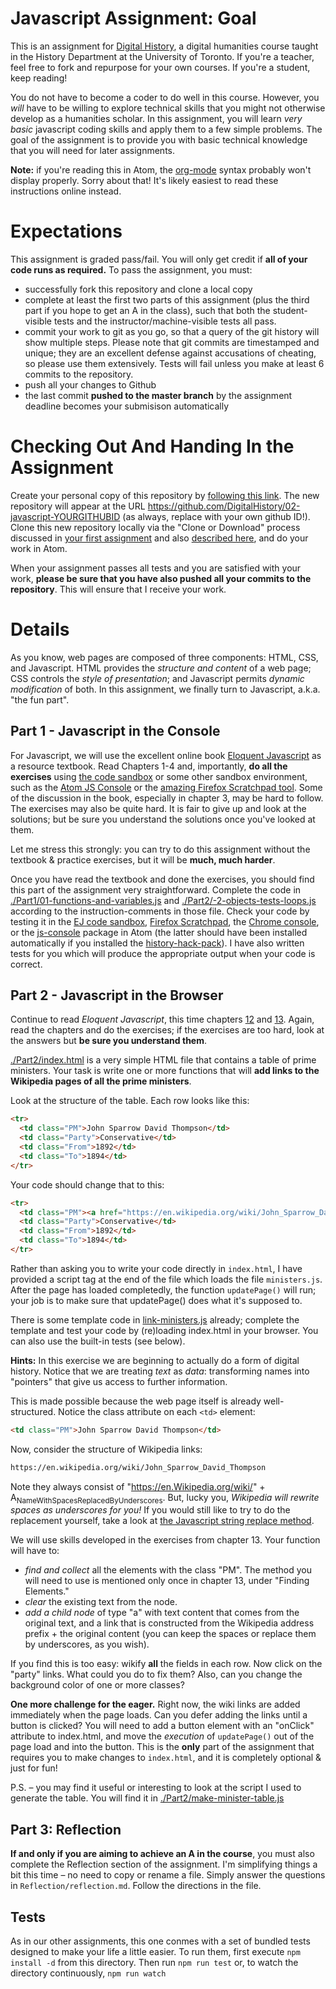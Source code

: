 * Javascript Assignment: Goal
This is an assignment for [[http://digital.hackinghistory.ca][Digital History]], a digital humanities course taught in the History Department at the University of Toronto.  If you're a teacher, feel free to fork and repurpose for your own courses.  If you're a student, keep reading!

You do not have to become a coder to do well in this course.  However, you /will/ have to be willing to explore technical skills that you might not otherwise develop as a humanities scholar.  In this assignment, you will learn /very basic/ javascript coding skills and apply them to a few simple problems. The goal of the assignment is to provide you with basic technical knowledge that you will need for later assignments.  

*Note:* if you're reading this in Atom, the [[https://orgmode.org/][org-mode]] syntax probably won't display properly. Sorry about that! It's likely easiest to read these instructions online instead. 

* Expectations
This assignment is graded pass/fail. You will only get credit if *all of your code runs as required.* To pass the assignment, you must:
- successfully fork this repository and clone a local copy
- complete at least the first two parts of this assignment (plus the third part if you hope to get an A in the class), such that both the student-visible tests and the instructor/machine-visible tests all pass.
- commit your work to git as you go, so that a query of the git history will show multiple steps. Please note that git commits are timestamped and unique; they are an excellent defense against accusations of cheating, so please use them extensively. Tests will fail unless you make at least 6 commits to the repository.
- push all your changes to Github
- the last commit *pushed to the master branch* by the assignment deadline becomes your submisison automatically

* Checking Out And Handing In the Assignment

Create your personal copy of this repository by [[https://classroom.github.com/a/19n88aAV][following this link]]. The new repository will appear at the URL https://github.com/DigitalHistory/02-javascript-YOURGITHUBID (as always, replace with your own github ID!).  Clone this new repository locally via the "Clone or Download" process discussed in [[https://github.com/DigitalHistory/assignment-00-git-and-github/][your first assignment]] and also [[https://help.github.com/articles/cloning-a-repository/][described here]], and do your work in Atom. 

When your assignment passes all tests and you are satisfied with your work, *please be sure that you have also pushed all your commits to the repository*. This will ensure that I receive your work.

* Details

As you know, web pages are composed of three components:  HTML, CSS, and Javascript.  HTML provides the /structure and content/ of a web page; CSS controls the /style of presentation/; and Javascript permits /dynamic modification/ of both.  In this assignment, we finally turn to Javascript, a.k.a. "the fun part".   
** Part 1 - Javascript in the Console  
For Javascript, we will use the excellent online book [[http://eloquentjavascript.net/][Eloquent Javascript]] as a resource textbook. Read Chapters 1-4 and, importantly, *do all the exercises* using [[http://eloquentjavascript.net/code/][the code sandbox]] or some other sandbox environment, such as the [[https://atom.io/packages/atom-js-console][Atom JS Console]] or the [[https://developer.mozilla.org/en-US/docs/Tools/Scratchpad][amazing Firefox Scratchpad tool]].  Some of the discussion in the book, especially in chapter 3, may be hard to follow. The exercises may also be quite hard. It is fair to give up and look at the solutions; but be sure you understand the solutions once you've looked at them.

Let me stress this strongly: you can try to do this assignment without the textbook & practice exercises, but it will be *much, much harder*. 

Once you have read the textbook and done the exercises, you should find this part of the assignment very straightforward. Complete the code in [[./Part1/01-functions-and-variables.js]]  and [[./Part2/-2-objects-tests-loops.js]] according to the instruction-comments in those file.  Check your code by testing it in the [[http://eloquentjavascript.net/code/][EJ code sandbox]], [[https://developer.mozilla.org/en/docs/Tools/Scratchpad][Firefox Scratchpad]], the [[https://developers.google.com/web/tools/chrome-devtools/debug/console/][Chrome console]], or the [[https://atom.io/packages/atom-js-console][js-console]] package in Atom (the latter should have been installed automatically if you installed the [[https://atom.io/packages/history-hack-pack][history-hack-pack]]).  I have also written tests for you which will produce the appropriate output when your code is correct.  


** Part 2 - Javascript in the Browser
Continue to read /Eloquent Javascript/, this time chapters [[http://www.eloquentjavascript.net/12_browser.html][12]] and [[http://eloquentjavascript.net/13_dom.html][13]]. Again, read the chapters and do the exercises; if the exercises are too hard, look at the answers but *be sure you understand them*.  

[[./Part2/index.html]] is a very simple HTML file that contains a table of prime ministers.  Your task is write one or more functions that will *add links to the Wikipedia pages of all the prime ministers*.  

Look at the structure of the table. Each row looks like this:

#+BEGIN_SRC html
      <tr>
        <td class="PM">John Sparrow David Thompson</td>
        <td class="Party">Conservative</td>
        <td class="From">1892</td>
        <td class="To">1894</td>
      </tr>
#+END_SRC

Your code should change that to this:
#+BEGIN_SRC html
      <tr>
        <td class="PM"><a href="https://en.wikipedia.org/wiki/John_Sparrow_David_Thompson">John Sparrow David Thompson</a></td>
        <td class="Party">Conservative</td>
        <td class="From">1892</td>
        <td class="To">1894</td>
      </tr>

#+END_SRC

Rather than asking you to write your code directly in ~index.html~, I have provided a script tag at the end of the file which loads the file ~ministers.js~. After the page has loaded completedly, the function ~updatePage()~ will run; your job is to make sure that updatePage() does what it's supposed to.  

There is some template code in [[./Part2/link-ministers.js][link-ministers.js]] already; complete the template and test your code by (re)loading index.html in your browser. You can also use the built-in tests (see below).

*Hints:* In this exercise we are beginning to actually do a form of digital history. Notice that we are treating /text/ as /data/: transforming names into "pointers" that give us access to further information.  

This is made possible because the web page itself is already well-structured.  Notice the class attribute on each ~<td>~ element:
#+BEGIN_SRC html
<td class="PM">John Sparrow David Thompson</td>
#+END_SRC

Now, consider the structure of Wikipedia links:

#+BEGIN_SRC html
https://en.wikipedia.org/wiki/John_Sparrow_David_Thompson
#+END_SRC

Note they always consist of "https://en.Wikipedia.org/wiki/" + A_Name_With_Spaces_Replaced_By_Underscores.  But, lucky you, /Wikipedia will rewrite spaces as underscores for you!/ If you would still like to try to do the replacement yourself, take a look at [[http://www.w3schools.com/jsref/jsref_replace.asp][the Javascript string replace method]].  

We will use skills developed in the exercises from chapter 13. Your function will have to:
- /find and collect/ all the elements with the class "PM". The method you will need to use is mentioned only once in chapter 13, under "Finding Elements."
- /clear/ the existing text from the node.
- /add a child node/ of type "a" with text content that comes from the original text, and a link that is constructed from the Wikipedia address prefix + the original content (you can keep the spaces or replace them by underscores, as you wish).  

If you find this is too easy: wikify *all* the fields in each row.  Now click on the "party" links. What could you do to fix them? Also, can you change the background color of one or more classes? 

*One more challenge for the eager.* Right now, the wiki links are added immediately when the page loads. Can you defer adding the links until a button is clicked? You will need to add a button element with an "onClick" attribute to index.html, and move the /execution/ of ~updatePage()~ out of the page load and into the button. This is the *only* part of the assignment that requires you to make changes to ~index.html~, and it is completely optional & just for fun!

P.S. -- you may find it useful or interesting to look at the script I used to generate the table. You will find it in [[./Part2/make-minister-table.js]]

** Part 3: Reflection
*If and only if you are aiming to achieve an A in the course*, you must also complete the Reflection section of the assignment.  I'm simplifying things a bit this time -- no need to copy or rename a file. Simply answer the questions in ~Reflection/reflection.md~.  Follow the directions in the file. 

** Tests
As in our other assignments, this one conmes with a set of bundled tests designed to make your life a little easier.  To run them, first execute ~npm install -d~ from this directory. Then run ~npm run test~ or, to watch the directory continuously, ~npm run watch~
